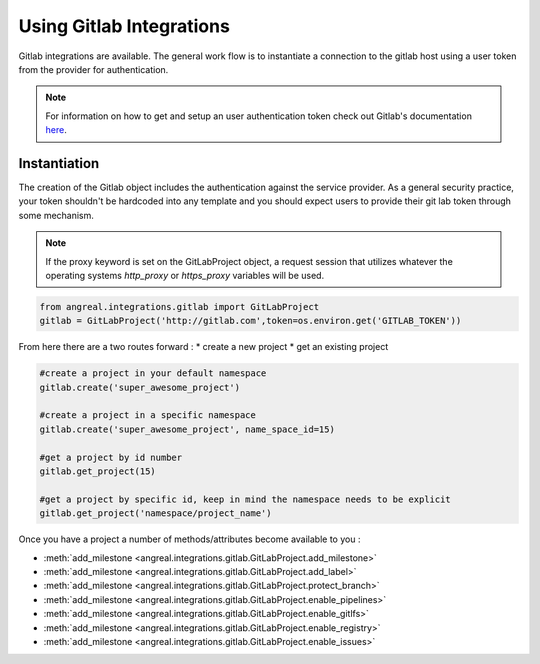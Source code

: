 Using Gitlab Integrations
==========================

Gitlab integrations are available. The general work flow is to instantiate a connection to the gitlab host using
a user token from the provider for authentication.

.. note::

    For information on how to get and setup an user authentication token check out Gitlab's documentation
    `here <https://docs.gitlab.com/ee/user/profile/personal_access_tokens.html>`_.



Instantiation
-------------

The creation of the Gitlab object includes the authentication against the service provider. As a general security
practice, your token shouldn't be hardcoded into any template and you should expect users to provide their git lab token
through some mechanism.

.. note::

    If the proxy keyword is set on the GitLabProject object, a request session that utilizes whatever the operating systems
    `http_proxy` or `https_proxy` variables will be used.


.. code-block:: python

    from angreal.integrations.gitlab import GitLabProject
    gitlab = GitLabProject('http://gitlab.com',token=os.environ.get('GITLAB_TOKEN'))


From here there are a two routes forward :
* create a new project
* get an existing project

.. code-block:: python

    #create a project in your default namespace
    gitlab.create('super_awesome_project')

    #create a project in a specific namespace
    gitlab.create('super_awesome_project', name_space_id=15)

    #get a project by id number
    gitlab.get_project(15)

    #get a project by specific id, keep in mind the namespace needs to be explicit
    gitlab.get_project('namespace/project_name')

Once you have a project a number of methods/attributes become available to you :

* :meth:`add_milestone <angreal.integrations.gitlab.GitLabProject.add_milestone>`
* :meth:`add_milestone <angreal.integrations.gitlab.GitLabProject.add_label>`
* :meth:`add_milestone <angreal.integrations.gitlab.GitLabProject.protect_branch>`
* :meth:`add_milestone <angreal.integrations.gitlab.GitLabProject.enable_pipelines>`
* :meth:`add_milestone <angreal.integrations.gitlab.GitLabProject.enable_gitlfs>`
* :meth:`add_milestone <angreal.integrations.gitlab.GitLabProject.enable_registry>`
* :meth:`add_milestone <angreal.integrations.gitlab.GitLabProject.enable_issues>`



